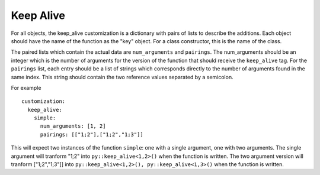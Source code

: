 .. _keep_alive:
Keep Alive
##########

For all objects, the keep_alive customization is a dictionary with pairs of
lists to describe the additions. Each object should have the name of the
function as the "key" object.  For a class constructor, this is the name
of the class.

The paired lists which contain the actual data are ``num_arguments`` and
``pairings``.  The num_arguments should be an integer which is the number of
arguments for the version of the function that should receive the
``keep_alive`` tag.  For the ``pairings`` list, each entry should be a list of
strings which corresponds directly to the number of arguments found in the
same index.
This string should contain the two reference values separated by a semicolon.

For example

.. parsed-literal::

  customization:
    keep_alive:
      simple:
        num_arguments: [1, 2]
        pairings: [["1;2"],["1;2","1;3"]]

This will expect two instances of the function ``simple``: one with a single
argument, one with two arguments. The single argument will tranform "1;2" into
``py::keep_alive<1,2>()`` when the function is written.
The two argument version will tranform ["1;2","1;3"]] into
``py::keep_alive<1,2>(), py::keep_alive<1,3>()`` when the function is written.

